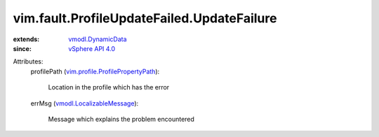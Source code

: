 .. _vSphere API 4.0: ../../../vim/version.rst#vimversionversion5

.. _vmodl.DynamicData: ../../../vmodl/DynamicData.rst

.. _vmodl.LocalizableMessage: ../../../vmodl/LocalizableMessage.rst

.. _vim.profile.ProfilePropertyPath: ../../../vim/profile/ProfilePropertyPath.rst


vim.fault.ProfileUpdateFailed.UpdateFailure
===========================================
  
:extends: vmodl.DynamicData_
:since: `vSphere API 4.0`_

Attributes:
    profilePath (`vim.profile.ProfilePropertyPath`_):

       Location in the profile which has the error
    errMsg (`vmodl.LocalizableMessage`_):

       Message which explains the problem encountered
